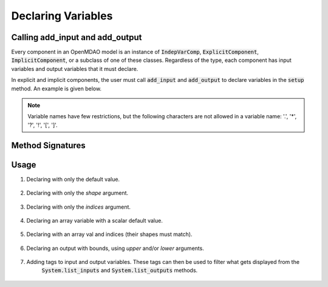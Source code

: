 .. _`declaring-variables`:

*******************
Declaring Variables
*******************

Calling add_input and add_output
--------------------------------

Every component in an OpenMDAO model is an instance of :code:`IndepVarComp`, :code:`ExplicitComponent`, :code:`ImplicitComponent`, or a subclass of one of these classes.
Regardless of the type, each component has input variables and output variables that it must declare.

In explicit and implicit components, the user must call :code:`add_input` and :code:`add_output` to declare variables in the :code:`setup` method.
An example is given below.

.. embed-code::
    openmdao.test_suite.components.expl_comp_simple.TestExplCompSimple

.. note::

    Variable names have few restrictions, but the following characters are not allowed in a variable name: '.', '*', '?', '!', '[', ']'.

Method Signatures
-----------------

.. automethod:: openmdao.core.component.Component.add_input
    :noindex:

.. automethod:: openmdao.core.component.Component.add_output
    :noindex:

Usage
-----

1. Declaring with only the default value.

  .. embed-code::
      openmdao.core.tests.test_add_var.CompAddWithDefault

  .. embed-code::
      openmdao.core.tests.test_add_var.TestAddVar.test_val
      :layout: interleave

2. Declaring with only the `shape` argument.

  .. embed-code::
      openmdao.core.tests.test_add_var.CompAddWithShape

  .. embed-code::
      openmdao.core.tests.test_add_var.TestAddVar.test_shape
      :layout: interleave

3. Declaring with only the `indices` argument.

  .. embed-code::
      openmdao.core.tests.test_add_var.CompAddWithIndices

  .. embed-code::
      openmdao.core.tests.test_add_var.TestAddVar.test_indices
      :layout: interleave

4. Declaring an array variable with a scalar default value.

  .. embed-code::
      openmdao.core.tests.test_add_var.CompAddArrayWithScalar

  .. embed-code::
      openmdao.core.tests.test_add_var.TestAddVar.test_scalar_array
      :layout: interleave

5. Declaring with an array val and indices (their shapes must match).

  .. embed-code::
      openmdao.core.tests.test_add_var.CompAddWithArrayIndices

  .. embed-code::
      openmdao.core.tests.test_add_var.TestAddVar.test_array_indices
      :layout: interleave

6. Declaring an output with bounds, using `upper` and/or `lower` arguments.

  .. embed-code::
      openmdao.core.tests.test_add_var.CompAddWithBounds

  .. embed-code::
      openmdao.core.tests.test_add_var.TestAddVar.test_bounds
      :layout: interleave

7. Adding tags to input and output variables. These tags can then be used to filter what gets displayed from the
     :code:`System.list_inputs` and :code:`System.list_outputs` methods.

  .. embed-code::
      openmdao.core.tests.test_expl_comp.ExplCompTestCase.test_feature_simple_var_tags
      :layout: interleave
